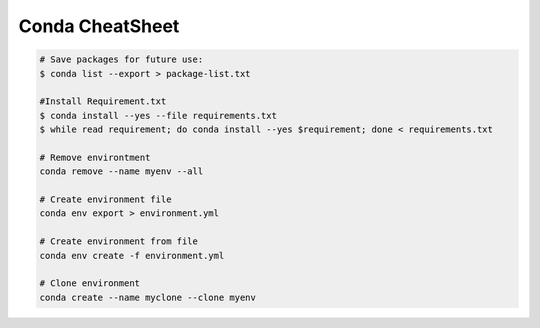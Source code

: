 Conda CheatSheet
====================

.. code-block:: sh

  # Save packages for future use:
  $ conda list --export > package-list.txt

  #Install Requirement.txt
  $ conda install --yes --file requirements.txt
  $ while read requirement; do conda install --yes $requirement; done < requirements.txt

  # Remove environtment
  conda remove --name myenv --all

  # Create environment file
  conda env export > environment.yml

  # Create environment from file
  conda env create -f environment.yml
  
  # Clone environment
  conda create --name myclone --clone myenv

